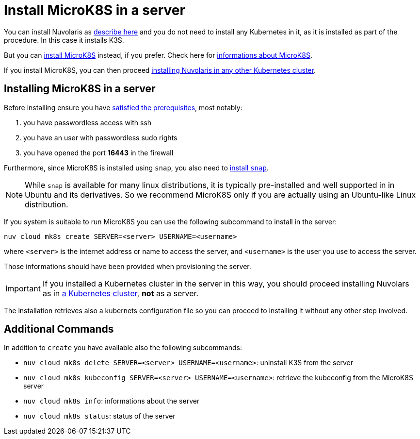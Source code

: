 = Install MicroK8S in a server

You can install Nuvolaris as xref:install-server.adoc[describe here] and you do not need to install any Kubernetes in it, as it is installed as part of the procedure. In this case it installs K3S. 

But you can <<install-mk8s, install MicroK8S>> instead, if you prefer. Check here for https://microk8s.io/[informations about MicroK8S].

If you install MicroK8S, you can then proceed xref:install-cluster.adoc[installing Nuvolaris in any other Kubernetes cluster].

[#installing-microk8s]
== Installing MicroK8S in a server

Before installing ensure you have xref:prereq-server.adoc[satisfied the prerequisites], most notably:

. you have passwordless access with ssh
. you have an user with passwordless sudo rights
. you have opened the port *16443* in the firewall

Furthermore, since MicroK8S is installed using `snap`, you also need to  https://snapcraft.io/docs/installing-snapd[install `snap`].

[NOTE]
====
While `snap` is available for many linux distributions, it is typically pre-installed and well supported in in Ubuntu and  its derivatives. So we recommend MicroK8S only if you are actually using an Ubuntu-like Linux distribution.
====

If you system is suitable to run MicroK8S you can use the following subcommand to install in the server:

----
nuv cloud mk8s create SERVER=<server> USERNAME=<username>
----

where `<server>` is the internet address or name to access the server, and `<username>` is the user you use to access the server.

Those informations should have been provided when provisioning the server.

[IMPORTANT]
====
If you installed a Kubernetes cluster in the server in this way, you should proceed installing Nuvolars as in xref:install-cluster.adoc[a Kubernetes cluster],  **not** as a server.
====

The installation retrieves also a kubernets configuration file so you can proceed to installing it without any other step involved.

== Additional Commands

In addition to `create` you have available also the following subcommands:

* `nuv cloud mk8s delete SERVER=<server> USERNAME=<username>`: uninstall K3S from the server
* `nuv cloud mk8s kubeconfig SERVER=<server> USERNAME=<username>`: retrieve the kubeconfig from the MicroK8S server
* `nuv cloud mk8s info`: informations about the server
* `nuv cloud mk8s status`: status of the server

